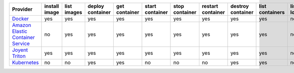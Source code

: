 .. NOTE: This file has been generated automatically using generate_provider_feature_matrix_table.py script, don't manually edit it

=================================== ============= =========== ================ ============= =============== ============== ================= ================= =============== ============== ============== =============== =============
Provider                            install image list images deploy container get container start container stop container restart container destroy container list containers list locations create cluster destroy cluster list clusters
=================================== ============= =========== ================ ============= =============== ============== ================= ================= =============== ============== ============== =============== =============
`Docker`_                           yes           yes         yes              yes           yes             yes            yes               yes               yes             no             no             no              no           
`Amazon Elastic Container Service`_ no            yes         yes              yes           yes             yes            yes               yes               yes             no             yes            yes             yes          
`Joyent Triton`_                    yes           yes         yes              yes           yes             yes            yes               yes               yes             no             no             no              no           
`Kubernetes`_                       no            no          yes              yes           no              no             no                yes               yes             no             yes            yes             yes          
=================================== ============= =========== ================ ============= =============== ============== ================= ================= =============== ============== ============== =============== =============

.. _`Docker`: http://docker.io
.. _`Amazon Elastic Container Service`: https://aws.amazon.com/ecs/details/
.. _`Joyent Triton`: http://joyent.com
.. _`Kubernetes`: http://kubernetes.io
